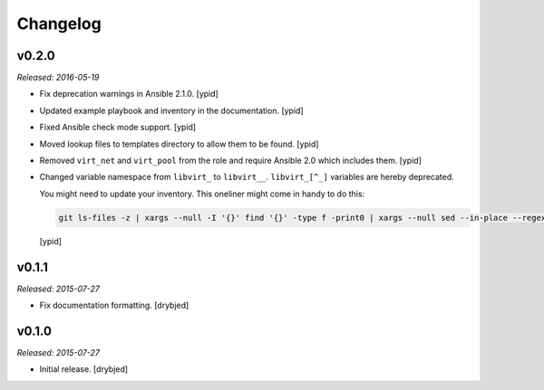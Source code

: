 Changelog
=========

v0.2.0
------

*Released: 2016-05-19*

- Fix deprecation warnings in Ansible 2.1.0. [ypid]

- Updated example playbook and inventory in the documentation. [ypid]

- Fixed Ansible check mode support. [ypid]

- Moved lookup files to templates directory to allow them to be found. [ypid]

- Removed ``virt_net`` and ``virt_pool`` from the role and require Ansible 2.0
  which includes them. [ypid]

- Changed variable namespace from ``libvirt_`` to ``libvirt__``.
  ``libvirt_[^_]`` variables are hereby deprecated.

  You might need to update your inventory. This oneliner might come in handy to
  do this:

  .. code:: shell

     git ls-files -z | xargs --null -I '{}' find '{}' -type f -print0 | xargs --null sed --in-place --regexp-extended 's/\<(libvirt)_([^_])/\1__\2/g;'

  [ypid]

v0.1.1
------

*Released: 2015-07-27*

- Fix documentation formatting. [drybjed]

v0.1.0
------

*Released: 2015-07-27*

- Initial release. [drybjed]

